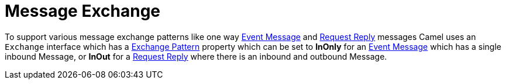 [[Exchange-MessageExchange]]
= Message Exchange

To support various message exchange patterns
like one way xref:{eip-vc}:eips:event-message.adoc[Event Message] and
xref:{eip-vc}:eips:requestReply-eip.adoc[Request Reply] messages Camel
uses an `Exchange` interface which has a xref:exchange-pattern.adoc[Exchange Pattern]
property which can be set to *InOnly* for an
xref:{eip-vc}:eips:event-message.adoc[Event Message] which has a single inbound Message,
or *InOut* for a xref:{eip-vc}:eips:requestReply-eip.adoc[Request Reply]
where there is an inbound and outbound Message.

